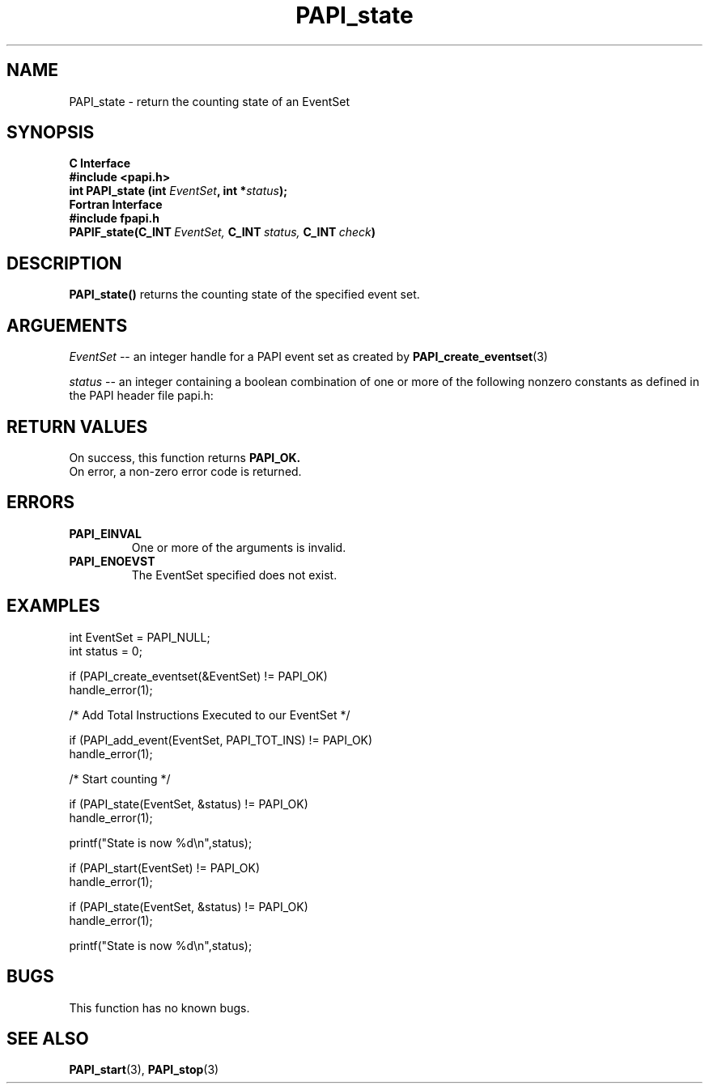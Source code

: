 .\" $Id: PAPI_state.3,v 1.10 2004-09-27 19:41:09 london Exp $
.TH PAPI_state 3 "September, 2004" "PAPI Programmer's Reference" "PAPI"

.SH NAME
PAPI_state \- return the counting state of an EventSet

.SH SYNOPSIS
.B C Interface
.nf
.B #include <papi.h>
.BI "int\ PAPI_state (int " EventSet ", int *" status ");"
.fi
.B Fortran Interface
.nf
.B #include "fpapi.h"
.BI PAPIF_state(C_INT\  EventSet,\  C_INT\  status,\  C_INT\  check )
.fi

.SH DESCRIPTION
.B PAPI_state() 
returns the counting state of the specified event set.

.SH ARGUEMENTS
.I "EventSet"
--  an integer handle for a PAPI event set as created by
.BR "PAPI_create_eventset" (3)
.LP
.I status
-- an integer containing a boolean combination of 
one or more of the following nonzero constants as 
defined in the PAPI header file papi.h:

.TS
allbox tab($);
lB l.
PAPI_STOPPED$EventSet is stopped
PAPI_RUNNING$EventSet is running
PAPI_PAUSED$EventSet temporarily disabled by the library
PAPI_NOT_INIT$EventSet defined, but not initialized
PAPI_OVERFLOWING$EventSet has overflowing enabled
PAPI_PROFILING$EventSet has profiling enabled
PAPI_MULTIPLEXING$EventSet has multiplexing enabled
PAPI_ACCUMULATING$reserved for future use
PAPI_HWPROFILING$reserved for future use
.TE

.SH RETURN VALUES
On success, this function returns
.B "PAPI_OK."
 On error, a non-zero error code is returned.

.SH ERRORS
.TP
.B "PAPI_EINVAL"
One or more of the arguments is invalid.
.TP
.B "PAPI_ENOEVST"
The EventSet specified does not exist.

.SH EXAMPLES
.nf         
.if t .ft CW
int EventSet = PAPI_NULL;
int status = 0;  

if (PAPI_create_eventset(&EventSet) != PAPI_OK)
  handle_error(1);

/* Add Total Instructions Executed to our EventSet */

if (PAPI_add_event(EventSet, PAPI_TOT_INS) != PAPI_OK)
  handle_error(1);

/* Start counting */

if (PAPI_state(EventSet, &status) != PAPI_OK)
  handle_error(1);

printf("State is now %d\en",status);

if (PAPI_start(EventSet) != PAPI_OK)
  handle_error(1);

if (PAPI_state(EventSet, &status) != PAPI_OK)
  handle_error(1);

printf("State is now %d\en",status);
.if t .ft P
.fi

.SH BUGS
This function has no known bugs.

.SH SEE ALSO
.BR PAPI_start "(3), " 
.BR PAPI_stop "(3) "
